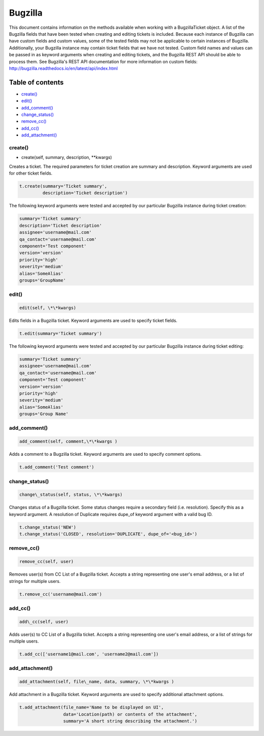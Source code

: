 Bugzilla
=========

This document contains information on the methods available when working
with a BugzillaTicket object. A list of the Bugzilla fields that have
been tested when creating and editing tickets is included. Because each
instance of Bugzilla can have custom fields and custom values, some of
the tested fields may not be applicable to certain instances of
Bugzilla. Additionally, your Bugzilla instance may contain ticket fields
that we have not tested. Custom field names and values can be passed in
as keyword arguments when creating and editing tickets, and the Bugzilla
REST API should be able to process them. See Bugzilla's REST API
documentation for more information on custom fields:
http://bugzilla.readthedocs.io/en/latest/api/index.html

Table of contents
-----------------

-  `create() <#create>`__
-  `edit() <#edit>`__
-  `add_comment() <#comment>`__
-  `change_status() <#status>`__
-  `remove_cc() <#remove_cc>`__
-  `add_cc() <#add_cc>`__
-  `add_attachment() <#add_attachment>`__

create()
~~~~~~~~

* create(self, summary, description, \*\*kwargs)

Creates a ticket. The required parameters for ticket creation are
summary and description. Keyword arguments are used for other ticket
fields.

.. code:: python

    t.create(summary='Ticket summary',
             description='Ticket description')

The following keyword arguments were tested and accepted by our
particular Bugzilla instance during ticket creation:

.. code:: python

    summary='Ticket summary'
    description='Ticket description'
    assignee='username@mail.com'
    qa_contact='username@mail.com'
    component='Test component'
    version='version'
    priority='high'
    severity='medium'
    alias='SomeAlias'
    groups='GroupName'

edit()
~~~~~~

.. code:: language

    edit(self, \*\*kwargs)

Edits fields in a Bugzilla ticket. Keyword arguments are used to specify
ticket fields.

.. code:: python

    t.edit(summary='Ticket summary')

The following keyword arguments were tested and accepted by our
particular Bugzilla instance during ticket editing:

.. code:: python

    summary='Ticket summary'
    assignee='username@mail.com'
    qa_contact='username@mail.com'
    component='Test component'
    version='version'
    priority='high'
    severity='medium'
    alias='SomeAlias'
    groups='Group Name'

add_comment()
~~~~~~~~~~~~~

.. code:: python

    add_comment(self, comment,\*\*kwargs )

Adds a comment to a Bugzilla ticket. Keyword arguments are used to
specify comment options.

.. code:: python

    t.add_comment('Test comment')

change_status()
~~~~~~~~~~~~~~~

.. code:: python

    change\_status(self, status, \*\*kwargs)

Changes status of a Bugzilla ticket. Some status changes require a
secondary field (i.e. resolution). Specify this as a keyword argument. A
resolution of Duplicate requires dupe\_of keyword argument with a valid
bug ID.

.. code:: python

    t.change_status('NEW')
    t.change_status('CLOSED', resolution='DUPLICATE', dupe_of='<bug_id>')

remove_cc()
~~~~~~~~~~~

.. code:: python

    remove_cc(self, user)

Removes user(s) from CC List of a Bugzilla ticket. Accepts a string
representing one user's email address, or a list of strings for multiple
users.

.. code:: python

    t.remove_cc('username@mail.com')

add_cc()
~~~~~~~~

.. code:: python

    add\_cc(self, user)

Adds user(s) to CC List of a Bugzilla ticket. Accepts a string
representing one user's email address, or a list of strings for multiple
users.

.. code:: python

    t.add_cc(['username1@mail.com', 'username2@mail.com'])

add_attachment()
~~~~~~~~~~~~~~~~

.. code:: python

    add_attachment(self, file\_name, data, summary, \*\*kwargs )

Add attachment in a Bugzilla ticket. Keyword arguments are used to
specify additional attachment options.

.. code:: python

    t.add_attachment(file_name='Name to be displayed on UI',
                     data='Location(path) or contents of the attachment',
                     summary='A short string describing the attachment.')


